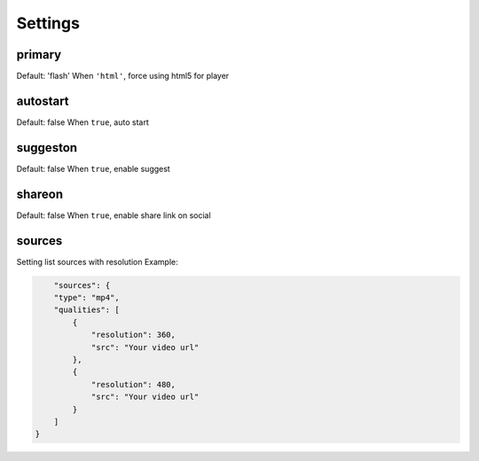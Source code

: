 Settings
========

primary
-------
Default: 'flash'
When ``'html'``, force using html5 for player

autostart
---------
Default: false
When ``true``, auto start

suggeston
---------
Default: false
When ``true``, enable suggest

shareon
-------
Default: false
When ``true``, enable share link on social

sources
-------
Setting list sources with resolution
Example:

.. code-block:: none

	"sources": {
        "type": "mp4",
        "qualities": [
            {
                "resolution": 360,
                "src": "Your video url"
            },
            {
                "resolution": 480,
                "src": "Your video url"
            }
        ]
    }

